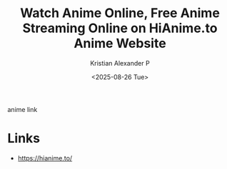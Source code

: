:PROPERTIES:
:ID:       f423ea66-bd60-4419-83a8-80be0b1bca65
:ROAM_REFS: https://hianime.to/
:END:
#+title: Watch Anime Online, Free Anime Streaming Online on HiAnime.to Anime Website
#+author: Kristian Alexander P
#+date: <2025-08-26 Tue>
#+description: 
#+hugo_base_dir: ..
#+hugo_section: posts
#+hugo_categories: reference
#+property: header-args :exports both
#+hugo_tags: anime streaming 
anime link
* Links
- [[https://hianime.to/]]
